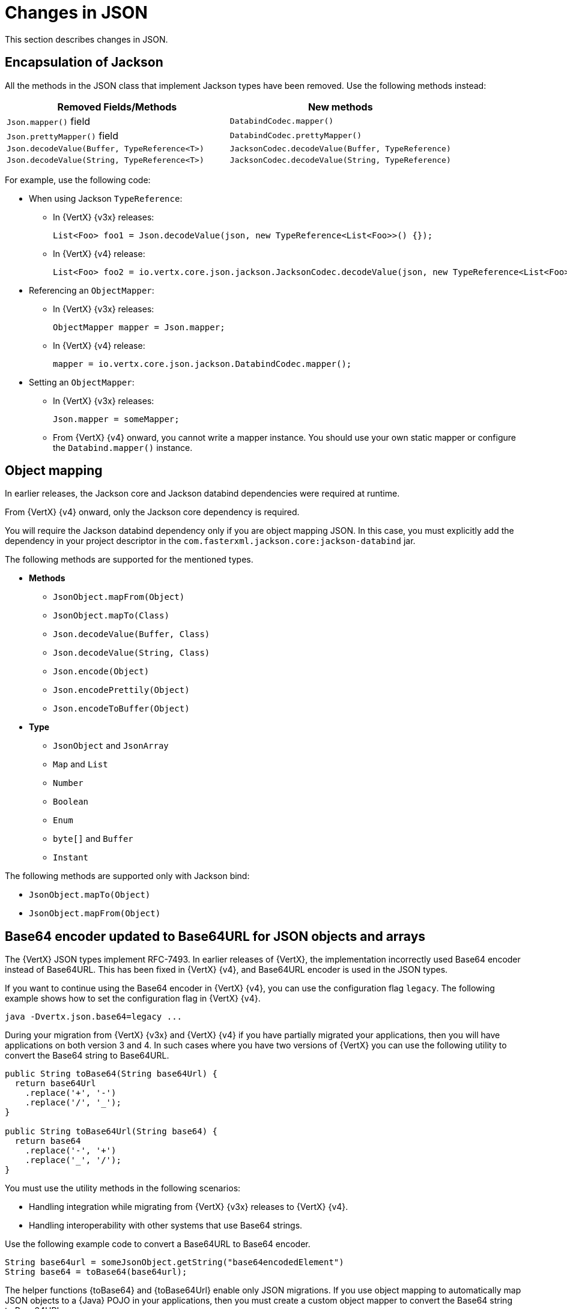[id="changes-in-json_{context}"]
= Changes in JSON

This section describes changes in JSON.

== Encapsulation of Jackson

All the methods in the JSON class that implement Jackson types have been removed. Use the following methods instead:

[options="header"]
|===
|Removed Fields/Methods|New methods
|`Json.mapper()` field|`DatabindCodec.mapper()`
|`Json.prettyMapper()` field|`DatabindCodec.prettyMapper()`
|`Json.decodeValue(Buffer, TypeReference<T>)`|`JacksonCodec.decodeValue(Buffer, TypeReference)`
|`Json.decodeValue(String, TypeReference<T>)`|
`JacksonCodec.decodeValue(String, TypeReference)`
|===

For example, use the following code:

* When using Jackson `TypeReference`:
** In {VertX} {v3x} releases:
+
[source,java,options="nowrap",subs="attributes+"]
----
List<Foo> foo1 = Json.decodeValue(json, new TypeReference<List<Foo>>() {});
----

** In {VertX} {v4} release:
+
[source,java,options="nowrap",subs="attributes+"]
----
List<Foo> foo2 = io.vertx.core.json.jackson.JacksonCodec.decodeValue(json, new TypeReference<List<Foo>>() {});
----

* Referencing an `ObjectMapper`:

** In {VertX} {v3x} releases:
+
[source,java,options="nowrap",subs="attributes+"]
----
ObjectMapper mapper = Json.mapper;
----

** In {VertX} {v4} release:
+
[source,java,options="nowrap",subs="attributes+"]
----
mapper = io.vertx.core.json.jackson.DatabindCodec.mapper();
----

* Setting an `ObjectMapper`:

** In {VertX} {v3x} releases:
+
[source,java,options="nowrap",subs="attributes+"]
----
Json.mapper = someMapper;
----

** From {VertX} {v4} onward, you cannot write a mapper instance. You should use your own static mapper or configure the `Databind.mapper()` instance.

== Object mapping

In earlier releases, the Jackson core and Jackson databind dependencies were required at runtime.

From {VertX} {v4} onward, only the Jackson core dependency is required.

You will require the Jackson databind dependency only if you are object mapping JSON. In this case, you must explicitly add the dependency in your project descriptor in the `com.fasterxml.jackson.core:jackson-databind` jar.

The following methods are supported for the mentioned types.

* *Methods*

** `JsonObject.mapFrom(Object)`
** `JsonObject.mapTo(Class)`
** `Json.decodeValue(Buffer, Class)`
** `Json.decodeValue(String, Class)`
** `Json.encode(Object)`
** `Json.encodePrettily(Object)`
** `Json.encodeToBuffer(Object)`

* *Type*

** `JsonObject` and `JsonArray`
** `Map` and `List`
** `Number`
** `Boolean`
** `Enum`
** `byte[]` and `Buffer`
** `Instant`

The following methods are supported only with Jackson bind:

* `JsonObject.mapTo(Object)`
* `JsonObject.mapFrom(Object)`

== Base64 encoder updated to Base64URL for JSON objects and arrays

The {VertX} JSON types implement RFC-7493. In earlier releases of {VertX}, the implementation incorrectly used Base64 encoder instead of Base64URL. This has been fixed in {VertX} {v4}, and Base64URL encoder is used in the JSON types.

If you want to continue using the Base64 encoder in {VertX} {v4}, you can use the configuration flag `legacy`. The following example shows how to set the configuration flag in {VertX} {v4}.

[source,java,options="nowrap",subs="attributes+"]
----
java -Dvertx.json.base64=legacy ...
----

During your migration from {VertX} {v3x} and {VertX} {v4} if you have partially migrated your applications, then you
will have applications on both version 3 and 4. In such cases where you have two versions of {VertX} you can use the
following utility to convert the Base64 string to Base64URL.

[source,java,options="nowrap",subs="attributes+"]
----
public String toBase64(String base64Url) {
  return base64Url
    .replace('+', '-')
    .replace('/', '_');
}

public String toBase64Url(String base64) {
  return base64
    .replace('-', '+')
    .replace('_', '/');
}
----

You must use the utility methods in the following scenarios:

* Handling integration while migrating from {VertX} {v3x} releases to {VertX} {v4}.

* Handling interoperability with other systems that use Base64 strings.

Use the following example code to convert a Base64URL to Base64 encoder.

[source,java,options="nowrap",subs="attributes+"]
----
String base64url = someJsonObject.getString("base64encodedElement")
String base64 = toBase64(base64url);
----

The helper functions {toBase64} and {toBase64Url} enable only JSON migrations. If you use object mapping to
automatically map JSON objects to a {Java} POJO in your applications, then you must create a custom object mapper to
convert the Base64 string to Base64URL.

The following example shows you how to create a object mapper with custom Base64 decoder.

[source,java,options="nowrap",subs="attributes+"]
----
// simple deserializer from Base64 to byte[]
class ByteArrayDeserializer extends JsonDeserializer<byte[]> {
  ByteArrayDeserializer() {
  }

  public byte[] deserialize(JsonParser p, DeserializationContext ctxt) {
    String text = p.getText();
    return Base64.getDecoder()
      .decode(text);
  }
}

// ...

ObjectMapper mapper = new ObjectMapper();

// create a custom module to address the Base64 decoding
SimpleModule module = new SimpleModule();
module.addDeserializer(byte[].class, new ByteArrayDeserializer());
mapper.registerModule(module);

// JSON to POJO with custom deserializer
mapper.readValue(json, MyClass.class);
----

== Removed the JSON converter method from trust options

The `TrustOptions.toJSON` method has been removed.
